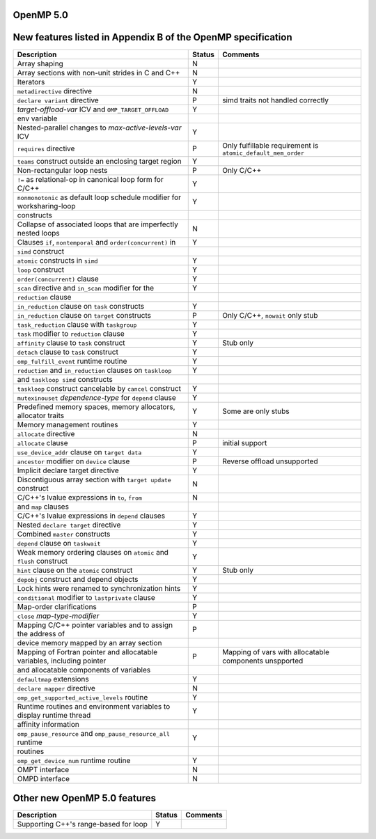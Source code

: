 ..
  Copyright 1988-2022 Free Software Foundation, Inc.
  This is part of the GCC manual.
  For copying conditions, see the GPL license file

.. _openmp-5.0:

OpenMP 5.0
**********

New features listed in Appendix B of the OpenMP specification
*************************************************************

.. This list is sorted as in OpenMP 5.1's B.3 not as in OpenMP 5.0's B.2

=======================================================================  ======  ============================================================
Description                                                              Status  Comments
=======================================================================  ======  ============================================================
Array shaping                                                            N
Array sections with non-unit strides in C and C++                        N
Iterators                                                                Y
``metadirective`` directive                                              N
``declare variant`` directive                                            P       simd traits not handled correctly
*target-offload-var* ICV and ``OMP_TARGET_OFFLOAD``                      Y
      env variable
Nested-parallel changes to *max-active-levels-var* ICV                   Y
``requires`` directive                                                   P       Only fulfillable requirement is ``atomic_default_mem_order``
``teams`` construct outside an enclosing target region                   Y
Non-rectangular loop nests                                               P       Only C/C++
``!=`` as relational-op in canonical loop form for C/C++                 Y
``nonmonotonic`` as default loop schedule modifier for worksharing-loop  Y
      constructs
Collapse of associated loops that are imperfectly nested loops           N
Clauses ``if``, ``nontemporal`` and ``order(concurrent)`` in             Y
      ``simd`` construct
``atomic`` constructs in ``simd``                                        Y
``loop`` construct                                                       Y
``order(concurrent)`` clause                                             Y
``scan`` directive and ``in_scan`` modifier for the                      Y
      ``reduction`` clause
``in_reduction`` clause on ``task`` constructs                           Y
``in_reduction`` clause on ``target`` constructs                         P       Only C/C++, ``nowait`` only stub
``task_reduction`` clause with ``taskgroup``                             Y
``task`` modifier to ``reduction`` clause                                Y
``affinity`` clause to ``task`` construct                                Y       Stub only
``detach`` clause to ``task`` construct                                  Y
``omp_fulfill_event`` runtime routine                                    Y
``reduction`` and ``in_reduction`` clauses on ``taskloop``               Y
      and ``taskloop simd`` constructs
``taskloop`` construct cancelable by ``cancel`` construct                Y
``mutexinouset`` *dependence-type* for ``depend`` clause                 Y
Predefined memory spaces, memory allocators, allocator traits            Y       Some are only stubs
Memory management routines                                               Y
``allocate`` directive                                                   N
``allocate`` clause                                                      P       initial support
``use_device_addr`` clause on ``target data``                            Y
``ancestor`` modifier on ``device`` clause                               P       Reverse offload unsupported
Implicit declare target directive                                        Y
Discontiguous array section with ``target update`` construct             N
C/C++'s lvalue expressions in ``to``, ``from``                           N
      and ``map`` clauses
C/C++'s lvalue expressions in ``depend`` clauses                         Y
Nested ``declare target`` directive                                      Y
Combined ``master`` constructs                                           Y
``depend`` clause on ``taskwait``                                        Y
Weak memory ordering clauses on ``atomic`` and ``flush`` construct       Y
``hint`` clause on the ``atomic`` construct                              Y       Stub only
``depobj`` construct and depend objects                                  Y
Lock hints were renamed to synchronization hints                         Y
``conditional`` modifier to ``lastprivate`` clause                       Y
Map-order clarifications                                                 P
``close`` *map-type-modifier*                                            Y
Mapping C/C++ pointer variables and to assign the address of             P
      device memory mapped by an array section
Mapping of Fortran pointer and allocatable variables, including pointer  P       Mapping of vars with allocatable components unspported
      and allocatable components of variables
``defaultmap`` extensions                                                Y
``declare mapper`` directive                                             N
``omp_get_supported_active_levels`` routine                              Y
Runtime routines and environment variables to display runtime thread     Y
      affinity information
``omp_pause_resource`` and ``omp_pause_resource_all`` runtime            Y
      routines
``omp_get_device_num`` runtime routine                                   Y
OMPT interface                                                           N
OMPD interface                                                           N
=======================================================================  ======  ============================================================

Other new OpenMP 5.0 features
*****************************

=====================================  ======  ========
Description                            Status  Comments
=====================================  ======  ========
Supporting C++'s range-based for loop  Y
=====================================  ======  ========

